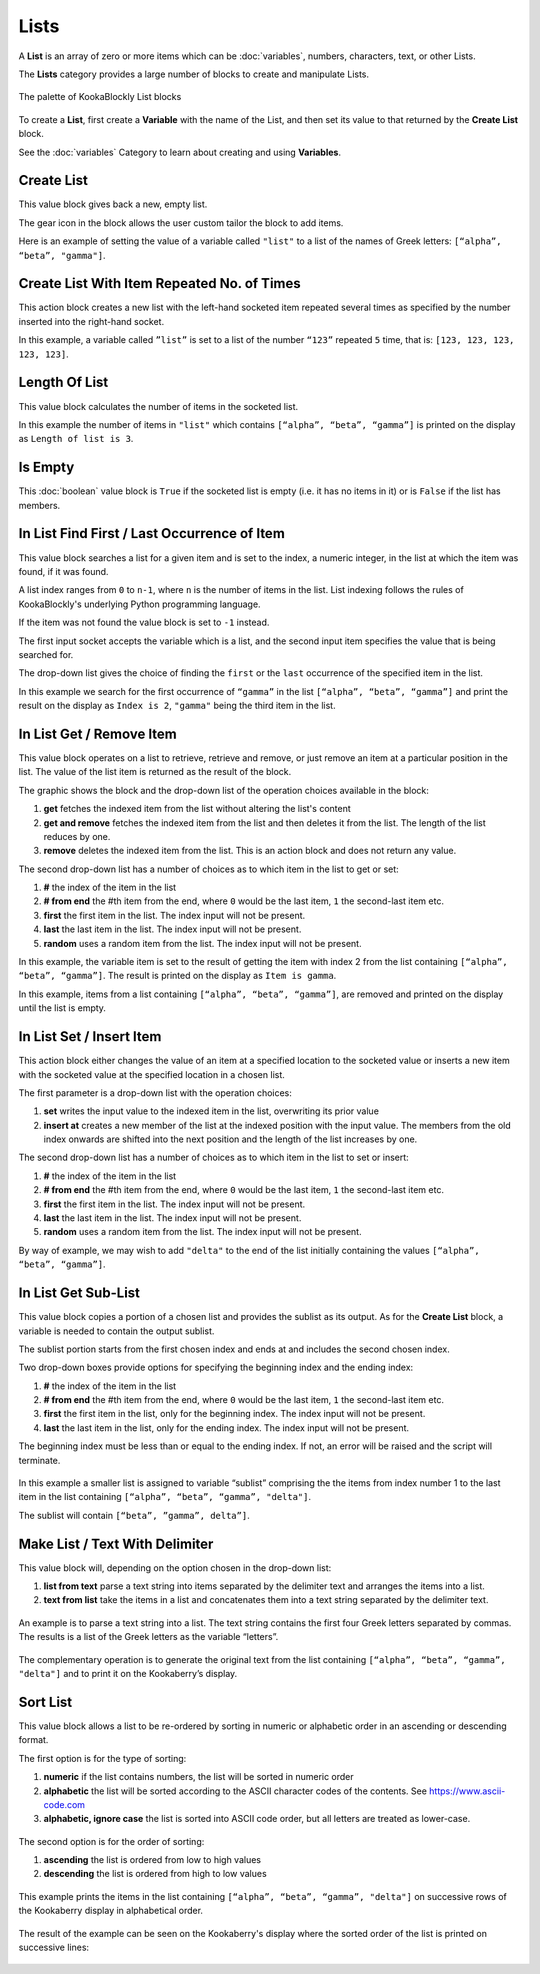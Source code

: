 -----
Lists
-----

A **List** is an array of zero or more items which can be :doc:`variables`, numbers, characters, text, or other Lists.

The **Lists** category provides a large number of blocks to create and manipulate Lists.


.. figure:: images/lists-palette.png
   :width: 400
   :align: center
   
   The palette of KookaBlockly List blocks


To create a **List**, first create a **Variable** with the name of the List, and then set its value to that returned by the **Create List** block.


.. image:: images/lists-variable.png
   :height: 80
   :align: center



See the :doc:`variables` Category to learn about creating and using **Variables**.

Create List
-----------

This value block gives back a new, empty list.  


.. image:: images/lists-create-empty.png
   :height: 80
   :align: center

The gear icon in the block allows the user custom tailor the block to add items.


.. image:: images/lists-create-with-1.png
   :height: 200
   :align: center


.. image:: images/lists-create-with-2.png
   :height: 200
   :align: center


Here is an example of setting the value of a variable called ``"list"`` to a list of the names of Greek letters: ``[“alpha”, “beta”, "gamma"]``.


.. image:: images/lists-create-example.png
   :height: 200
   :align: center



Create List With Item Repeated No. of Times
-------------------------------------------

This action block creates a new list with the left-hand socketed item repeated several times as 
specified by the number inserted into the right-hand socket.

In this example, a variable called ``”list”`` is set to a list of the number ``“123”`` repeated ``5`` 
time, that is: ``[123, 123, 123, 123, 123]``.

 
.. image:: images/lists-create-repeated-example.png
   :height: 80
   :align: center


Length Of List
--------------

This value block calculates the number of items in the socketed list.

In this example the number of items in ``"list"`` which contains ``[“alpha”, “beta”, “gamma”]`` is printed on the display as ``Length of list is 3``.

 
.. image:: images/lists-length-example.png
   :height: 200
   :align: center



Is Empty
--------

This :doc:`boolean` value block is ``True`` if the socketed list is empty (i.e. it has no items in it) or is ``False`` if the list has members.

 
.. image:: images/lists-is-empty.png
   :height: 80
   :align: center


In List Find First / Last Occurrence of Item
--------------------------------------------

This value block searches a list for a given item and is set to the index, a numeric integer,
in the list at which the item was found, if it was found. 

A list index ranges from ``0`` to ``n-1``, where ``n`` is the number of items in the list. 
List indexing follows the rules of KookaBlockly's underlying Python programming language.

If the item  was not found the value block is set to ``-1`` instead.  

The first input socket accepts the variable which is a list, and the second input item specifies 
the value that is being searched for.

The drop-down list gives the choice of finding the ``first`` or the ``last`` occurrence of the specified item in the list.

 
.. image:: images/lists-find-occurrence.png
   :height: 80
   :align: center


In this example we search for the first occurrence of ``“gamma”`` in the list ``[“alpha”, “beta”, “gamma”]`` 
and print the result on the display as ``Index is 2``,  ``"gamma"`` being the third item in the list.


 
.. image:: images/lists-find-occurrence-example.png
   :height: 200
   :align: center


In List Get / Remove Item
-------------------------

This value block operates on a list to retrieve, retrieve and remove, or just remove an item at a 
particular position in the list.  The value of the list item is returned as the result of the block.

The graphic shows the block and the drop-down list of the operation choices available in the block:

1. **get** fetches the indexed item from the list without altering the list's content
2. **get and remove** fetches the indexed item from the list and then deletes it from the list.  The length of the list reduces by one.
3. **remove** deletes the indexed item from the list.  This is an action block and does not return any value.

 
.. image:: images/lists-get.png
   :height: 200
   :align: center

 
.. image:: images/lists-remove.png
   :height: 200
   :align: center


The second drop-down list has a number of choices as to which item in the list to get or set:

1. **#** the index of the item in the list
2. **# from end** the #th item from the end, where ``0`` would be the last item, ``1`` the second-last item etc.
3. **first** the first item in the list. The index input will not be present.
4. **last** the last item in the list.  The index input will not be present.
5. **random** uses a random item from the list. The index input will not be present.


 
.. image:: images/lists-get-index.png
   :height: 200
   :align: center



In this example, the variable item is set to the result of getting the item with index 2 from the list containing ``[“alpha”, “beta”, “gamma”]``.
The result is printed on the display as ``Item is gamma``.

 
.. image:: images/lists-get-example.png
   :height: 200
   :align: center

In this example, items from a list containing ``[“alpha”, “beta”, “gamma”]``, are removed and printed on the display until the list is empty.


.. image:: images/lists-get-remove-example.png
   :height: 200
   :align: center



In List Set / Insert Item
-------------------------

This action block either changes the value of an item at a specified location to the socketed value 
or inserts a new item with the socketed value at the specified location in a chosen list.

The first parameter is a drop-down list with the operation choices:

1. **set** writes the input value to the indexed item in the list, overwriting its prior value
2. **insert at** creates a new member of the list at the indexed position with the input value.  
   The members from the old index onwards are shifted into the next position and the length of the list increases by one.


.. image:: images/lists-set.png
   :height: 180
   :align: center


The second drop-down list has a number of choices as to which item in the list to set or insert:

1. **#** the index of the item in the list
2. **# from end** the #th item from the end, where ``0`` would be the last item, ``1`` the second-last item etc.
3. **first** the first item in the list. The index input will not be present.
4. **last** the last item in the list.  The index input will not be present.
5. **random** uses a random item from the list. The index input will not be present.


.. image:: images/lists-set-index.png
   :height: 200
   :align: center


By way of example, we may wish to add ``"delta"`` to the end of the list initially containing the values ``[“alpha”, “beta”, “gamma”]``.



 .. image:: images/lists-insert-at-example.png
   :height: 200
   :align: center



In List Get Sub-List
--------------------

This value block copies a portion of a chosen list and provides the sublist as its output.  
As for the **Create List** block, a variable is needed to contain the output sublist.

The sublist portion starts from the first chosen index and ends at and includes the second chosen index.

Two drop-down boxes provide options for specifying the beginning index and the ending index:

1. **#** the index of the item in the list
2. **# from end** the #th item from the end, where ``0`` would be the last item, ``1`` the second-last item etc.
3. **first** the first item in the list, only for the beginning index. The index input will not be present.
4. **last** the last item in the list, only for the ending index.  The index input will not be present.

The beginning index must be less than or equal to the ending index. If not, an error will be raised and the script will terminate.

 .. image:: images/lists-get-sublist.png
   :height: 200
   :align: center


In this example a smaller list is assigned to variable “sublist” comprising the the items from 
index number 1 to the last item in the list containing ``[“alpha”, “beta”, “gamma”, "delta"]``.  

The sublist will contain ``[“beta”, ”gamma”, delta”]``.


 .. image:: images/lists-get-sublist-example.png
   :height: 200
   :align: center


Make List / Text With Delimiter
-------------------------------

This value block will, depending on the option chosen in the drop-down list:

1. **list from text** parse a text string into items separated by the delimiter text and arranges the items into a list.
2. **text from list** take the items in a list and concatenates them into a text string separated by the delimiter text.



 .. image:: images/lists-make-with-delimiter.png
   :height: 120
   :align: center


An example is to parse a text string into a list.  The text string contains the first four Greek letters 
separated by commas.  The results is a list of the Greek letters as the variable “letters”.


 .. image:: images/lists-create-with-delimiter.png
   :height: 120
   :align: center


The complementary operation is to generate the original text from the list containing ``[“alpha”, “beta”, “gamma”, "delta"]`` and to print 
it on the Kookaberry’s display.


 .. image:: images/lists-text-with-delimiter-example.png
   :height: 200
   :align: center


Sort List
---------

This value block allows a list to be re-ordered by sorting in numeric or alphabetic order in an ascending or descending format. 

The first option is for the type of sorting:

1. **numeric** if the list contains numbers, the list will be sorted in numeric order
2. **alphabetic** the list will be sorted according to the ASCII character codes of the contents. See https://www.ascii-code.com
3. **alphabetic, ignore case** the list is sorted into ASCII code order, but all letters are treated as lower-case.


 .. image:: images/lists-sort-type.png
   :height: 120
   :align: center

The second option is for the order of sorting:

1. **ascending** the list is ordered from low to high values
2. **descending** the list is ordered from high to low values

 .. image:: images/lists-sort-order.png
   :height: 120
   :align: center



This example prints the items in the list containing ``[“alpha”, “beta”, “gamma”, "delta"]`` on successive rows of the Kookaberry display in 
alphabetical order.


 .. image:: images/lists-sort-example.png
   :height: 300
   :align: center


The result of the example can be seen on the Kookaberry's display where the sorted order of the list is printed on successive lines:


 .. image:: images/lists-sort-example-display.png
   :height: 200
   :align: center




